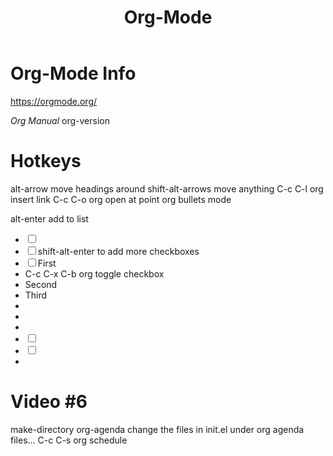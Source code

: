 :PROPERTIES:
:ID:       D5FA8172-12C1-4859-A910-86D12400CE77
:END:
#+title: Org-Mode

* Org-Mode Info
https://orgmode.org/

[[ https://orgmode.org/manual/][Org Manual]]
org-version

* Hotkeys
alt-arrow move headings around
shift-alt-arrows move anything
C-c C-l org insert link
C-c C-o org open at point
org bullets mode

alt-enter add to list
- [ ] 
- [ ] 
  shift-alt-enter to add more checkboxes
- [ ] First
- 
  C-c C-x C-b org toggle checkbox
- Second
- Third
- 
- 
- 
- [ ] 
- [ ] 
- 
* Video #6
make-directory
org-agenda
change the files in init.el under org agenda files...
C-c C-s org schedule
